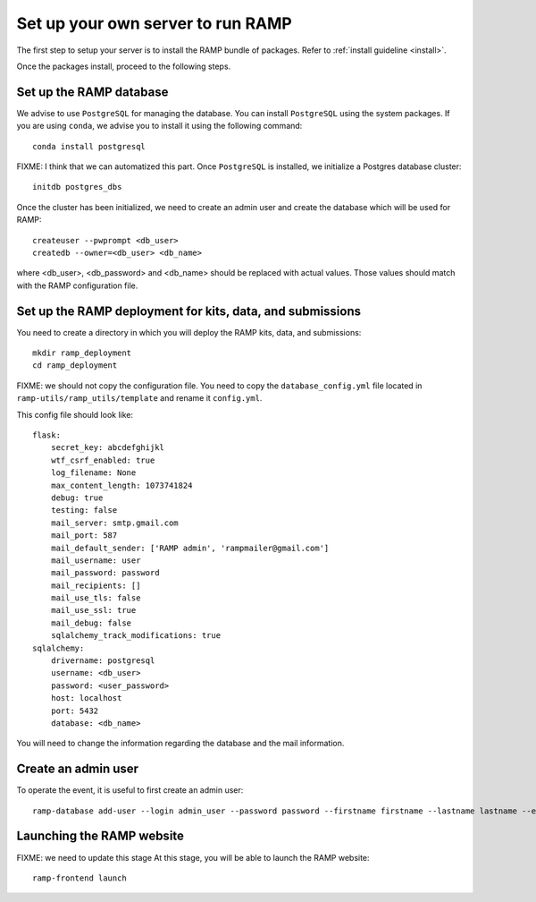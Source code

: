 Set up your own server to run RAMP
==================================

The first step to setup your server is to install the RAMP bundle of packages.
Refer to :ref:`install guideline <install>`.

Once the packages install, proceed to the following steps.

Set up the RAMP database
------------------------

We advise to use ``PostgreSQL`` for managing the database. You can install
``PostgreSQL`` using the system packages. If you are using ``conda``, we
advise you to install it using the following command::

    conda install postgresql

FIXME: I think that we can automatized this part.
Once ``PostgreSQL`` is installed, we initialize a Postgres database cluster::

    initdb postgres_dbs

Once the cluster has been initialized, we need to create an admin user and
create the database which will be used for RAMP::

    createuser --pwprompt <db_user>
    createdb --owner=<db_user> <db_name>

where <db_user>, <db_password> and <db_name> should be replaced with actual
values. Those values should match with the RAMP configuration file.

Set up the RAMP deployment for kits, data, and submissions
----------------------------------------------------------

You need to create a directory in which you will deploy the RAMP kits, data,
and submissions::

    mkdir ramp_deployment
    cd ramp_deployment

FIXME: we should not copy the configuration file. You need to copy the
``database_config.yml`` file located in ``ramp-utils/ramp_utils/template`` and
rename it ``config.yml``.

This config file should look like::

    flask:
        secret_key: abcdefghijkl
        wtf_csrf_enabled: true
        log_filename: None
        max_content_length: 1073741824
        debug: true
        testing: false
        mail_server: smtp.gmail.com
        mail_port: 587
        mail_default_sender: ['RAMP admin', 'rampmailer@gmail.com']
        mail_username: user
        mail_password: password
        mail_recipients: []
        mail_use_tls: false
        mail_use_ssl: true
        mail_debug: false
        sqlalchemy_track_modifications: true
    sqlalchemy:
        drivername: postgresql
        username: <db_user>
        password: <user_password>
        host: localhost
        port: 5432
        database: <db_name>

You will need to change the information regarding the database and the mail
information.

Create an admin user
--------------------

To operate the event, it is useful to first create an admin user::

    ramp-database add-user --login admin_user --password password --firstname firstname --lastname lastname --email admin@email.com --access-level admin

Launching the RAMP website
--------------------------

FIXME: we need to update this stage
At this stage, you will be able to launch the RAMP website::

    ramp-frontend launch

